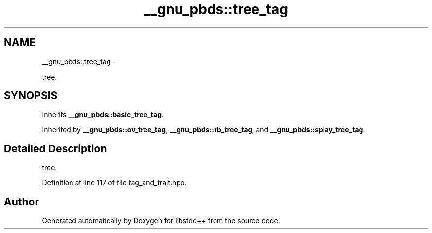 .TH "__gnu_pbds::tree_tag" 3 "Sun Oct 10 2010" "libstdc++" \" -*- nroff -*-
.ad l
.nh
.SH NAME
__gnu_pbds::tree_tag \- 
.PP
tree.  

.SH SYNOPSIS
.br
.PP
.PP
Inherits \fB__gnu_pbds::basic_tree_tag\fP.
.PP
Inherited by \fB__gnu_pbds::ov_tree_tag\fP, \fB__gnu_pbds::rb_tree_tag\fP, and \fB__gnu_pbds::splay_tree_tag\fP.
.SH "Detailed Description"
.PP 
tree. 
.PP
Definition at line 117 of file tag_and_trait.hpp.

.SH "Author"
.PP 
Generated automatically by Doxygen for libstdc++ from the source code.

